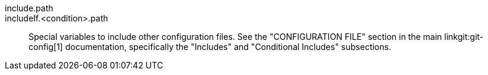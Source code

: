 include.path::
includeIf.<condition>.path::
	Special variables to include other configuration files. See
	the "CONFIGURATION FILE" section in the main
	linkgit:git-config[1] documentation,
	specifically the "Includes" and "Conditional Includes" subsections.
